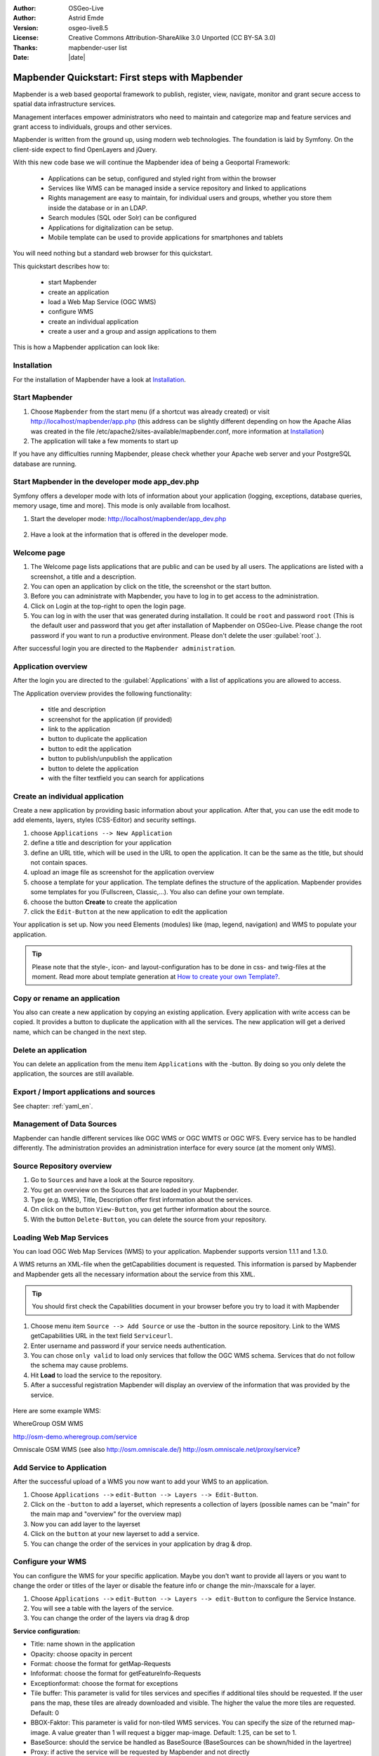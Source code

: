 .. _quickstart:

:Author: OSGeo-Live
:Author: Astrid Emde
:Version: osgeo-live8.5
:License: Creative Commons Attribution-ShareAlike 3.0 Unported  (CC BY-SA 3.0)
:Thanks: mapbender-user list
:Date: |date|

  .. |mapbender-button-show| image:: ../figures/mapbender_button_show.png

  .. |mapbender-button-copy| image:: ../figures/mapbender_button_copy.png

  .. |mapbender-button-publish| image:: ../figures/mapbender_button_publish.png

  .. |mapbender-button-edit| image:: ../figures/mapbender_button_edit.png

  .. |mapbender-button-delete| image:: ../figures/mapbender_button_delete.png

  .. |mapbender-button-add| image:: ../figures/mapbender_button_add.png

  .. |mapbender-button-key| image:: ../figures/mapbender_button_key.png


.. image:: ../_static/mapbender_logo.png
  :scale: 100 %
  :alt: project logo
  :align: right

################################################
Mapbender Quickstart: First steps with Mapbender
################################################

Mapbender is a web based geoportal framework to publish, register, view, navigate, monitor and grant secure access to spatial data infrastructure services.

Management interfaces empower administrators who need to maintain and categorize map and feature services and grant access to individuals, groups and other services.

Mapbender is written from the ground up, using modern web technologies. The foundation is laid by Symfony. On the client-side expect to find OpenLayers and jQuery.

With this new code base we will continue the Mapbender idea of being a Geoportal Framework:

  * Applications can be setup, configured and styled right from within the browser
  * Services like WMS can be managed inside a service repository and linked to applications
  * Rights management are easy to maintain, for individual users and groups, whether you store them inside the database or in an LDAP.
  * Search modules (SQL oder Solr) can be configured
  * Applications for digitalization can be setup.
  * Mobile template can be used to provide applications for smartphones and tablets


You will need nothing but a standard web browser for this quickstart.

This quickstart describes how to:

  * start Mapbender
  * create an application
  * load a Web Map Service (OGC WMS)
  * configure WMS
  * create an individual application
  * create a user and a group and assign applications to them

This is how a Mapbender application can look like:

  .. image:: ../figures/mapbender_basic_application.png
     :scale: 80


Installation
===============
For the installation of Mapbender have a look at `Installation <installation.html>`_.

Start Mapbender
================================================================================

#. Choose  ``Mapbender`` from the start menu (if a shortcut was already created) or visit http://localhost/mapbender/app.php (this address can be slightly different depending on how the Apache Alias was created in the file /etc/apache2/sites-available/mapbender.conf, more information at `Installation <installation.html>`_)
 
#. The application will take a few moments to start up

If you have any difficulties running Mapbender, please check whether your Apache web server and your PostgreSQL database are running.


Start Mapbender in the developer mode app_dev.php
=================================================
Symfony offers a developer mode with lots of information about your application (logging, exceptions, database queries, memory usage, time and more). This mode is only available from localhost.

1. Start the developer mode: http://localhost/mapbender/app_dev.php

  .. image:: ../figures/mapbender_app_dev.png
     :scale: 80

2. Have a look at the information that is offered in the developer mode.

  .. image:: ../figures/mapbender_symfony_profiler.png
     :scale: 80


Welcome page
================================================================================

#. The Welcome page lists applications that are public and can be used by all users. The applications are listed with a screenshot, a title and a description.

#. You can open an application by click on the title, the screenshot or the start button.

#. Before you can administrate with Mapbender, you have to log in to get access to the administration.

#. Click on Login at the top-right to open the login page.

#. You can log in with the user that was generated during installation. It could be ``root`` and password ``root`` (This is the default user and password that you get after installation of Mapbender on OSGeo-Live. Please change the root password if you want to run a productive environment. Please don't delete the user :guilabel:`root`.).





After successful login you are directed to the ``Mapbender administration``.



Application overview
================================================================================
After the login you are directed to the :guilabel:`Applications` with a list of applications you are allowed to access.

The Application overview provides the following functionality:

 * title and description
 * screenshot for the application (if provided)
 * |mapbender-button-show| link to the application
 * |mapbender-button-copy| button to duplicate the application
 * |mapbender-button-edit| button to edit the application
 * |mapbender-button-publish| button to publish/unpublish the application
 * |mapbender-button-delete| button to delete the application
 * with the filter textfield you can search for applications

  .. image:: ../figures/mapbender_app_dev.png
     :scale: 80


Create an individual application
================================================================================

Create a new application by providing basic information about your application. After that, you can use the edit mode to add elements, layers, styles (CSS-Editor) and security settings.

#. choose ``Applications --> New Application``

#. define a title and description for your application

#. define an URL title, which will be used in the URL to open the application. It can be the same as the title, but should not contain spaces.

#. upload an image file as screenshot for the application overview

#. choose a template for your application. The template defines the structure of the application. Mapbender provides some templates for you (Fullscreen, Classic,...). You also can define your own template.

#. choose the button **Create** to create the application

#. click the ``Edit-Button`` |mapbender-button-edit| at the new application to edit the application


Your application is set up. Now you need Elements (modules) like (map, legend, navigation) and WMS to populate your application.

  .. image:: ../figures/mapbender_create_application.png
     :scale: 80

.. tip:: Please note that the style-, icon- and layout-configuration has to be done in css- and twig-files at the moment. Read more about template generation at `How to create your own Template? <customization/templates.html>`_.


Copy or rename an application
================================================================================
You also can create a new application by copying an existing application. Every application with write access can be copied. It provides a button |mapbender-button-copy| to duplicate the application with all the services. The new application will get a derived name, which can be changed in the next step.


Delete an application
================================================================================
You can delete an application from the menu item ``Applications`` with the |mapbender-button-delete|-button. By doing so you only delete the application, the sources are still available.


Export / Import applications and sources
================================================================================

See chapter: :ref:`yaml_en`.


Management of Data Sources
================================================================================
Mapbender can handle different services like OGC WMS or OGC WMTS or OGC WFS. Every service has to be handled differently. The administration provides an administration interface for every source (at the moment only WMS).


Source Repository overview
================================================================================

#. Go to ``Sources`` and have a look at the Source repository.

#. You get an overview on the Sources that are loaded in your Mapbender.

#. Type (e.g. WMS), Title, Description offer first information about the services.

#. On click on the button |mapbender-button-show| ``View-Button``, you get further information about the source.

#. With the button |mapbender-button-delete| ``Delete-Button``, you can delete the source from your repository.


Loading Web Map Services
================================================================================
You can load OGC Web Map Services (WMS) to your application. Mapbender supports version 1.1.1 and 1.3.0.

A WMS returns an XML-file when the getCapabilities document is requested. This information is parsed by Mapbender and Mapbender gets all the necessary information about the service from this XML.

.. tip:: You should first check the Capabilities document in your browser before you try to load it with Mapbender

#. Choose menu item ``Source --> Add Source`` or use the |mapbender-button-add|-button in the source repository. Link to the WMS getCapabilities URL in the text field ``Serviceurl``.

#. Enter username and password if your service needs authentication.

#. You can  chose ``only valid`` to load only services that follow the OGC WMS schema. Services that do not follow the schema may cause problems.

#. Hit **Load** to load the service to the repository.

#. After a successful registration Mapbender will display an overview of the information that was provided by the service.

  .. image:: ../figures/mapbender_wms_load.png
     :scale: 80


Here are some example WMS:

WhereGroup OSM WMS

http://osm-demo.wheregroup.com/service

Omniscale OSM WMS (see also http://osm.omniscale.de/)
http://osm.omniscale.net/proxy/service?


Add Service to Application
================================================================================
After the successful upload of a WMS you now want to add your WMS to an application.

#. Choose ``Applications -->`` |mapbender-button-edit| ``edit-Button --> Layers --> Edit-Button``.

#. Click on the |mapbender-button-add| ``-button`` to add a layerset, which represents a collection of layers (possible names can be "main" for the main map and "overview" for the overview map)

#. Now you can add layer to the layerset

#. Click on the |mapbender-button-add| ``button`` at your new layerset to add a service.

#. You can change the order of the services in your application by drag & drop.

  .. image:: ../figures/mapbender_add_source_to_application.png
     :scale: 80


Configure your WMS
================================================================================
You can configure the WMS for your specific application. Maybe you don't want to provide all layers or you want to change the order or titles of the layer or disable the feature info or change the min-/maxscale for a layer.

#. Choose ``Applications -->`` |mapbender-button-edit| ``edit-Button --> Layers --> edit-Button`` to configure the Service Instance.

#. You will see a table with the layers of the service.

#. You can change the order of the layers via drag & drop

.. image:: ../figures/mapbender_wms_application_settings_en.png 
  :scale: 80

**Service configuration:**

* Title: name shown in the application
* Opacity: choose opacity in percent
* Format: choose the format for getMap-Requests
* Infoformat: choose the format for getFeatureInfo-Requests
* Exceptionformat: choose the format for exceptions
* Tile buffer: This parameter is valid for tiles services and specifies if additional tiles should be requested. If the user pans the map, these tiles are already downloaded and visible. The higher the value the more tiles are requested. Default: 0
* BBOX-Faktor: This parameter is valid for non-tiled WMS services. You can specify the size of the returned map-image. A value greater than 1 will request a bigger map-image. Default: 1.25, can be set to 1.
* BaseSource: should the service be handled as BaseSource (BaseSources can be shown/hided in the layertree)
* Proxy: if active the service will be requested by Mapbender and not directly
* Transparency: default is active, the source is without a transparent background if it is deactivated (getMap-Request with TRANSPARENT=FALSE)
* Tiled: you can request a WMS in tiles, default is not tiled (may be a good choice if you map is very big an the WMS service does not support the width/height)


**Vendor Specific Parameter:**

You can define Vendor Specific Parameters in a layerset instance to add them
to a WMS request. This principle follows Multi-Dimensions in the WMS
specification.

You can use Vendor Specific Parameters in Mapbender for example to add the
user- and group information of the logged-in user to a WMS request. You can
also add hard coded values.

The following example shows the definition of the parameter "group", which
transfers the group-value of the logged-in user.

.. image:: ../figures/mapbender_vendor_specific_parameter.png
           :scale: 80



* Vstype: Mapbender specific variables. Group (groups), User (users), Simple.
* Name: parameter name of the WMS request.
* Default: the default value.
* Hidden: If this value is set, requests are send via a server so that the parameters are not directly visible.

Currently, the element can be used to transfer user- and group-information,
e.g. for a user the $id$ and for groups the value $group$.


**Layer configuration:**

* title - layer title from service information
* active (on/off) - enable/disable a layer for this individual application
* select on - selectable in geodata explorer
* select allow - layer is active when the application starts
* info on - layer provides feature info requests, info default activates the feature info functionality
* info allow - layer info is active when the application starts
* minscale / maxscale - the scale range in which the layer should be displayed, 0 means no scale limitation
* toggle - open folder on start of the application
* reorder - allows to reorder the layers with drag & drop while using the application
* ... -> opens a dialog with more information
* layers name- layer name of the service information (for getMap-Requests)
* style - if a WMS provides more than one style you can choose a different style than the default style




Add Elements to your application
================================================================================
Mapbender offers a set of elements. You can add the elements to your application. You have different regions (Toolbar, Sidepane, Content, Footer) to which you can add elements.

  .. image:: ../figures/mapbender_application_add_element.png
     :scale: 80

#. Choose ``Applications -->`` |mapbender-button-edit| ``edit-Button --> Layouts --> Button`` |mapbender-button-add| to get an overview over the elements Mapbender provides.

#. Choose an element from the list.

#. Notice that you have different areas in your application. Make sure to add the element to a region that makes sense.

#. Configure the element. Notice: When you select an element for example **map** you see that the element has a set of attributes. Each element offers individual attributes for configuration.

#. You can change the position of the element via drag & drop

#. Have a look at your application. To open your application, choose ``Applications --> Applications Overview --> `` |mapbender-button-show| ``view-Button``

Now you should have gotten an idea how easy it is to change a Mapbender application without any changes in the code.

  .. image:: ../figures/mapbender_application_elements.png
     :scale: 80

Examples for elements Mapbender offers:

* About Dialog
* Activity Indicator
* BaseSourceSwitcher
* Button
* Coordinates Display
* Copyright
* Feature Info
* GPS-Position
* HTML
* Legend
* Layertree - Table of Content
* Map
* Meetingpoint (POI)
* Overview
* PrintClient
* Ruler Line/Area
* Scale Selector
* ScaleBar
* SimpleSearch
* Search Router
* SRS Selector
* Spatial Reference System Selector (SRS Selector)
* Navigation Toolbar (Zoombar)
* WMS Loader
* WMC Editor
* WMC Loader
* WMC List

You find detailed information on every element at the `Mapbender documentation <index.html>`_.


Try it yourself
================================================================================

* add a Map Element to the content of your application
* add a Layertree to the content of your application
* add a button that opens the Layertree to the top of your application
* add the Navigation Toolbar to the content
* add a Copyright and change the copyright text
* add a SRS Selector to the footer


User and group management
================================================================================
An access to Mapbender requires authentication. Only public applications can be used by everyone.

A user has permissions to access one or a set of applications and services.

.. NOT IMPLEMENTED YET
  There is no inherent difference between roles like :``guest``, ``operator`` or ``administrator``. The ``role`` of a user depends on the functionality and services the user has access through his applications.


Create a user
================================================================================

#. To create a user go to ``User control --> Users --> New User`` or click the |mapbender-button-show| ``add-Button``.

#. Choose a name and a password for your user.

#. Provide an email address for the user.

#. Save your new user.

#. You can provide more information about the user in the tab ``Profile``.

.. image:: ../figures/mapbender_create_user.png
     :scale: 80


Create a group
================================================================================
#. Create a group by ``User control --> Group --> New Group``.

#. Define a name and a description for your group.

#. Save your new group.


Assign users to group
================================================================================

#. Assign a user to a group by ``Users --> Groups``.

#. Choose one or more users you want to add to the group at :menuselection:`Users`.

#. Assign a user by  |mapbender-button-edit| ``Users --> Edit-Button--> Groups`` to a group.

  .. image:: ../figures/mapbender_assign_user_to_group.png
     :scale: 80


Roles
================================================================================
Mapbender provides different rights. They refer to the Symfony ACL System http://symfony.com/doc/2.1/cookbook/security/acl_advanced.html#built-in-permission-map

* view - Whether someone is allowed to view the object.
* edit - Whether someone is allowed to make changes to the object.
* delete - Whether someone is allowed to delete the object.
* operator - Whether someone is allowed to perform all of the above actions.
* master - Whether someone is allowed to perform all of the above actions, and in addition is allowed to grant any of the above permissions to others.
* owner - Whether someone owns the object. An owner can perform any of the above actions and grant master and owner permissions.

#. Assign roles to a user by ``Users --> Edit your User --> Security``.

  .. image:: ../figures/mapbender_roles.png
     :scale: 80


Assign an Application to a User/Group
================================================================================
#. Edit your application by ``Application --> Edit-Button`` |mapbender-button-edit| .

#. Choose ``Security``

#. Publish your application by ``Security --> activated`` or ``Application --> visible``

#. Set permissions like view, edit, delete, operator, master, owner

#. Assign a user/group to the application

#. Test your configuration!

#. Logout from Mapbender by ``Logout``.

#. Login as the new user

  .. image:: ../figures/mapbender_security.png
     :scale: 80

Assign single elements to a User/Group
================================================================================
#. Edit your application by ``Application --> Edit-Button`` |mapbender-button-edit| .

#. Choose ``Layouts``

#. Every element has a |mapbender-button-key| ``-Button``

#. Choose the |mapbender-button-key| ``-Button`` from the element, that should be only availale for special users / groups

#. Set permissions like view, edit, delete, operator, master, owner

#. Assign a user/group to the element

#. Test your configuration!


Start Application at a defined position
============================================================

You can open an application at a defined location. This can be done by POI or polygon. You also can add texts in the request.


You can pass one or more POIs in the URL. Each POI has the following parameters:

- point: coordinate pair with values separated by comma (mandatory)
- label: Label to display (optional)
- scale: Scale to show POI in (optional, makes only sense with one POI)

If you pass more than one POI, the map will zoom to 150% of the POIs bounding.

To pass a single POI, use the following URL format:

* ?poi[point]=363374,5621936&poi[label]=Hello World&poi[scale]=5000

* http://demo.mapbender.org/application/mapbender_user?poi[point]=363374,5621936&poi[label]=Hello World&poi[scale]=5000

  .. image:: ../figures/mapbender_position_poi_label.png
     :scale: 80


To pass multiple POIs, use the following format:

* ?poi[0][point]=363374,5621936&poi[0][label]=Hello%201&poi[1][point]=366761,5623022&poi[1][label]=World


Things to try
================================================================================

Here are some additional challenges for you to try:

#. Try to load some WMS in your application. Try to configure your WMS.

#. Try to create an individual application.


What Next?
================================================================================

This is only the first step on the road to using Mapbender. There is a lot more functionality you can try.


Mapbender Website

  https://mapbender.org/

You find tutorials at

  https://doc.mapbender.org

Get involved in the project

	https://mapbender.org/Community
